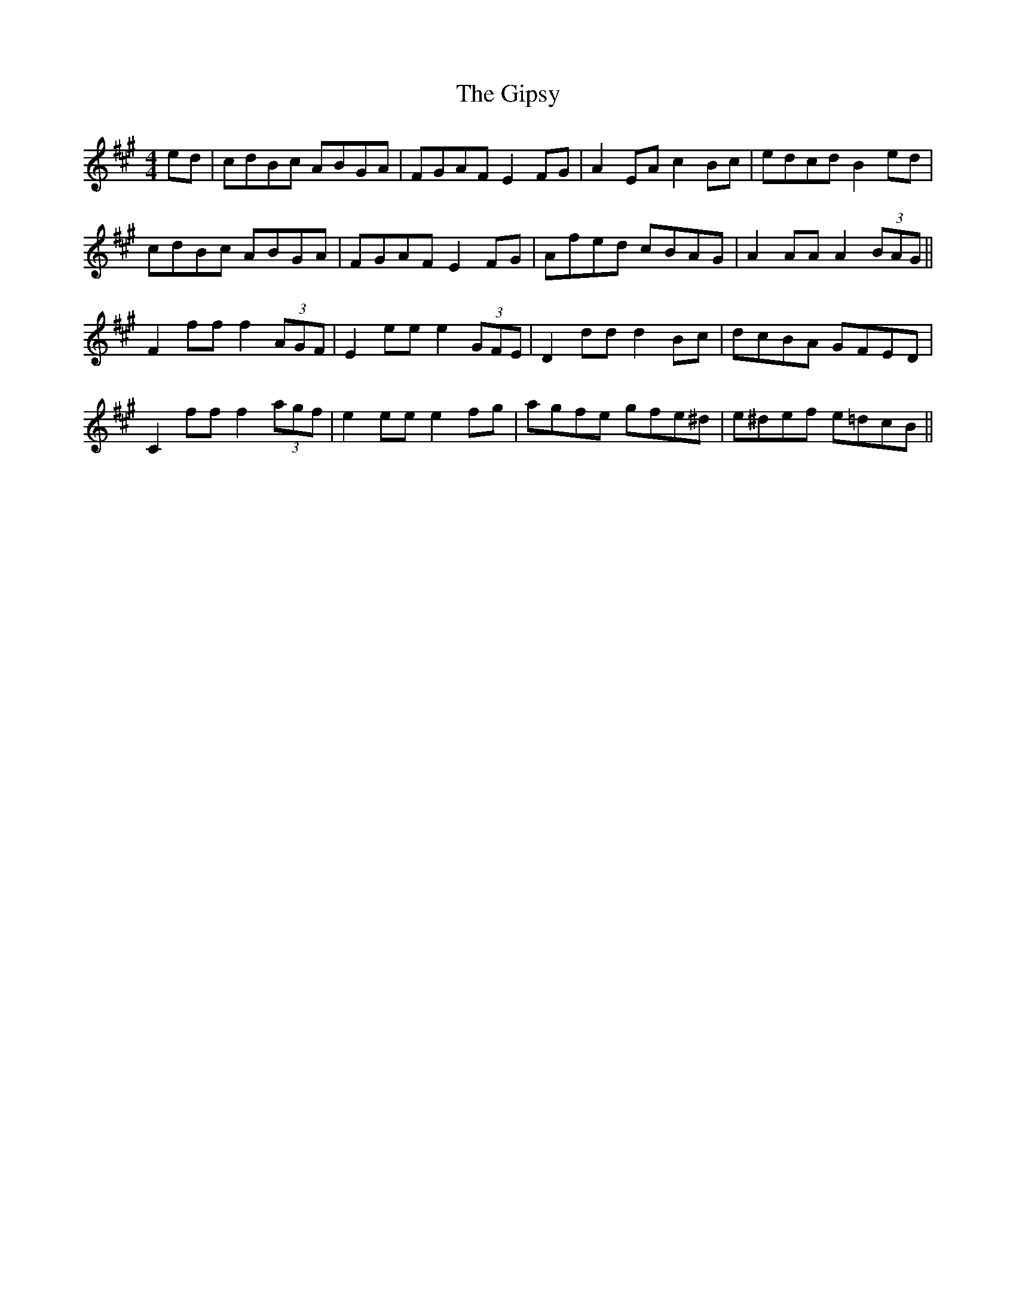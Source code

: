 X: 15224
T: Gipsy, The
R: hornpipe
M: 4/4
K: Amajor
ed|cdBc ABGA|FGAF E2 FG|A2 EA c2 Bc|edcd B2 ed|
cdBc ABGA|FGAF E2 FG|Afed cBAG|A2 AA A2 (3BAG||
F2 ff f2 (3AGF|E2 ee e2(3GFE|D2 dd d2 Bc|dcBA GFED|
C2 ff f2 (3agf|e2 ee e2 fg|agfe gfe^d|e^def e=dcB||


